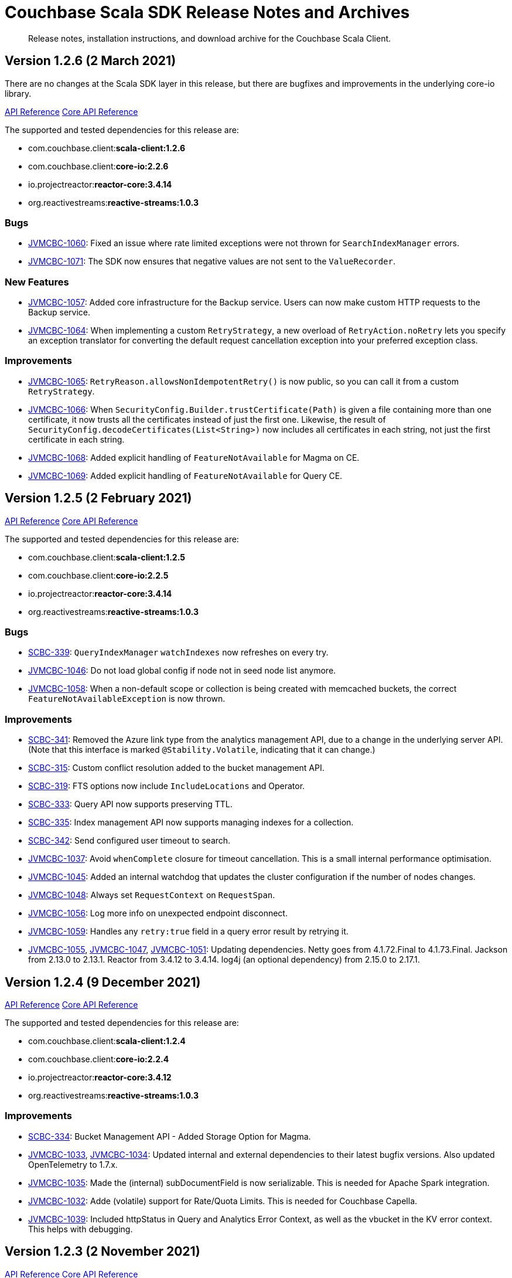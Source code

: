= Couchbase Scala SDK Release Notes and Archives
:description: Release notes, installation instructions, and download archive for the Couchbase Scala Client.
:navtitle: Release Notes
:page-topic-type: project-doc
:page-aliases: relnotes-scala-sdk

// tag::all[]
[abstract]
{description}


== Version 1.2.6 (2 March 2021)
There are no changes at the Scala SDK layer in this release, but there are bugfixes and improvements in the underlying core-io library.

https://docs.couchbase.com/sdk-api/couchbase-scala-client-1.2.6/com/couchbase/client/scala/index.html[API Reference]
http://docs.couchbase.com/sdk-api/couchbase-core-io-2.2.6/[Core API Reference]

The supported and tested dependencies for this release are:

* com.couchbase.client:**scala-client:1.2.6**
* com.couchbase.client:**core-io:2.2.6**
* io.projectreactor:**reactor-core:3.4.14**
* org.reactivestreams:**reactive-streams:1.0.3**

=== Bugs
* https://issues.couchbase.com/browse/JVMCBC-1060[JVMCBC-1060]:
Fixed an issue where rate limited exceptions were not thrown for `SearchIndexManager` errors.
* https://issues.couchbase.com/browse/JVMCBC-1071[JVMCBC-1071]:
The SDK now ensures that negative values are not sent to the `ValueRecorder`.

=== New Features
* https://issues.couchbase.com/browse/JVMCBC-1057[JVMCBC-1057]:
Added core infrastructure for the Backup service. 
Users can now make custom HTTP requests to the Backup service.
* https://issues.couchbase.com/browse/JVMCBC-1064[JVMCBC-1064]:
When implementing a custom `RetryStrategy`, a new overload of `RetryAction.noRetry` lets you specify an exception translator for converting the default request cancellation exception into your preferred exception class.

=== Improvements
* https://issues.couchbase.com/browse/JVMCBC-1065[JVMCBC-1065]:
`RetryReason.allowsNonIdempotentRetry()` is now public, so you can call it from a custom `RetryStrategy`.
* https://issues.couchbase.com/browse/JVMCBC-1066[JVMCBC-1066]:
When `SecurityConfig.Builder.trustCertificate(Path)` is given a file containing more than one certificate, it now trusts all the certificates instead of just the first one.
Likewise, the result of `SecurityConfig.decodeCertificates(List<String>)` now includes all certificates in each string, not just the first certificate in each string.
* https://issues.couchbase.com/browse/JVMCBC-1068[JVMCBC-1068]:
Added explicit handling of `FeatureNotAvailable` for Magma on CE.
* https://issues.couchbase.com/browse/JVMCBC-1069[JVMCBC-1069]:
Added explicit handling of `FeatureNotAvailable` for Query CE.

== Version 1.2.5 (2 February 2021)

https://docs.couchbase.com/sdk-api/couchbase-scala-client-1.2.5/com/couchbase/client/scala/index.html[API Reference]
http://docs.couchbase.com/sdk-api/couchbase-core-io-2.2.5/[Core API Reference]

The supported and tested dependencies for this release are:

* com.couchbase.client:**scala-client:1.2.5**
* com.couchbase.client:**core-io:2.2.5**
* io.projectreactor:**reactor-core:3.4.14**
* org.reactivestreams:**reactive-streams:1.0.3**

=== Bugs
* https://issues.couchbase.com/browse/SCBC-339[SCBC-339]:
`QueryIndexManager` `watchIndexes` now refreshes on every try.
* https://issues.couchbase.com/browse/JVMCBC-1046[JVMCBC-1046]:
Do not load global config if node not in seed node list anymore.
* https://issues.couchbase.com/browse/JVMCBC-1058[JVMCBC-1058]:
When a non-default scope or collection is being created with memcached buckets, the correct `FeatureNotAvailableException` is now thrown.

=== Improvements
* https://issues.couchbase.com/browse/SCBC-341[SCBC-341]:
Removed the Azure link type from the analytics management API, due to a change in the underlying server API.
(Note that this interface is marked `@Stability.Volatile`, indicating that it can change.)
* https://issues.couchbase.com/browse/SCBC-315[SCBC-315]:
Custom conflict resolution added to the bucket management API.
* https://issues.couchbase.com/browse/SCBC-319[SCBC-319]:
FTS options now include `IncludeLocations` and Operator.
* https://issues.couchbase.com/browse/SCBC-333[SCBC-333]:
Query API now supports preserving TTL.
* https://issues.couchbase.com/browse/SCBC-335[SCBC-335]:
Index management API now supports managing indexes for a collection.
* https://issues.couchbase.com/browse/SCBC-342[SCBC-342]:
Send configured user timeout to search.
* https://issues.couchbase.com/browse/JVMCBC-1037[JVMCBC-1037]:
Avoid `whenComplete` closure for timeout cancellation.
This is a small internal performance optimisation.
* https://issues.couchbase.com/browse/JVMCBC-1045[JVMCBC-1045]:
Added an internal watchdog that updates the cluster configuration if the number of nodes changes.
* https://issues.couchbase.com/browse/JVMCBC-1048[JVMCBC-1048]:
Always set `RequestContext` on `RequestSpan`.
* https://issues.couchbase.com/browse/JVMCBC-1056[JVMCBC-1056]:
Log more info on unexpected endpoint disconnect.
* https://issues.couchbase.com/browse/JVMCBC-1059[JVMCBC-1059]:
Handles any `retry:true` field in a query error result by retrying it.
* https://issues.couchbase.com/browse/JVMCBC-1055[JVMCBC-1055],
https://issues.couchbase.com/browse/JVMCBC-1047[JVMCBC-1047],
https://issues.couchbase.com/browse/JVMCBC-1051[JVMCBC-1051]:
Updating dependencies.
Netty goes from 4.1.72.Final to 4.1.73.Final.
Jackson from 2.13.0 to 2.13.1.
Reactor from 3.4.12 to 3.4.14.
log4j (an optional dependency) from 2.15.0 to 2.17.1.


== Version 1.2.4 (9 December 2021)
https://docs.couchbase.com/sdk-api/couchbase-scala-client-1.2.4/com/couchbase/client/scala/index.html[API Reference]
http://docs.couchbase.com/sdk-api/couchbase-core-io-2.2.4/[Core API Reference]

The supported and tested dependencies for this release are:

* com.couchbase.client:**scala-client:1.2.4**
* com.couchbase.client:**core-io:2.2.4**
* io.projectreactor:**reactor-core:3.4.12**
* org.reactivestreams:**reactive-streams:1.0.3**

=== Improvements
* https://issues.couchbase.com/browse/SCBC-334[SCBC-334]:
Bucket Management API - Added Storage Option for Magma.

* https://issues.couchbase.com/browse/JVMCBC-1033[JVMCBC-1033], https://issues.couchbase.com/browse/JVMCBC-1034[JVMCBC-1034]:
Updated internal and external dependencies to their latest bugfix versions.
Also updated OpenTelemetry to 1.7.x.

* https://issues.couchbase.com/browse/JVMCBC-1035[JVMCBC-1035]:
Made the (internal) subDocumentField is now serializable.
This is needed for Apache Spark integration.

* https://issues.couchbase.com/browse/JVMCBC-1032[JVMCBC-1032]:
Adde (volatile) support for Rate/Quota Limits.
This is needed for Couchbase Capella.

* https://issues.couchbase.com/browse/JVMCBC-1039[JVMCBC-1039]:
Included httpStatus in Query and Analytics Error Context, as well as the vbucket in the KV error context.
This helps with debugging.


== Version 1.2.3 (2 November 2021)

https://docs.couchbase.com/sdk-api/couchbase-scala-client-1.2.3/com/couchbase/client/scala/index.html[API Reference]
http://docs.couchbase.com/sdk-api/couchbase-core-io-2.2.3/[Core API Reference]

The supported and tested dependencies for this release are:

* com.couchbase.client:**scala-client:1.2.3**
* com.couchbase.client:**core-io:2.2.3**
* io.projectreactor:**reactor-core:3.4.9**
* org.reactivestreams:**reactive-streams:1.0.3**

=== Improvements
* https://issues.couchbase.com/browse/JVMCBC-1026[JVMCBC-1026]:
Added support for Error Map v2.

* https://issues.couchbase.com/browse/SCBC-326[SCBC-326]:
Added `LookupInResult.contentAsBytes()`.

* https://issues.couchbase.com/browse/SCBC-324[SCBC-324];
https://issues.couchbase.com/browse/SCBC-337[SCBC-337]
Updated dependencies.


== Version 1.2.2 (6 October 2021)

https://docs.couchbase.com/sdk-api/couchbase-scala-client-1.2.2/com/couchbase/client/scala/index.html[API Reference]
http://docs.couchbase.com/sdk-api/couchbase-core-io-2.2.2/[Core API Reference]

The supported and tested dependencies for this release are:

* com.couchbase.client:**scala-client:1.2.2**
* com.couchbase.client:**core-io:2.2.2**
* io.projectreactor:**reactor-core:3.4.9**
* org.reactivestreams:**reactive-streams:1.0.3**

=== Improvements
* https://issues.couchbase.com/browse/SCBC-265[SCBC-265]:
Added an eventing management API.
* https://issues.couchbase.com/browse/SCBC-332[SCBC-332]:
Fixes to `JsonObject` and `JsonArray`: improvements to the API for Safe transformations, `fromSeq`, fixed some conversion issues.
* https://issues.couchbase.com/browse/JVMCBC-1015[JVMCBC-1015]:
Improved client side error message when TLS is enforced on the server side.
* https://issues.couchbase.com/browse/JVMCBC-1016[JVMCBC-1016]:
Gracefully handle more invalid connection string cases.
* https://issues.couchbase.com/browse/JVMCBC-1022[JVMCBC-1022]:
Batch-Log messages in DefaultEventBus. Now events which
are overflowing are not directly logged to stderr but rather
batched up and logged at interval.
Note that this implies some "loss of precision", as
not all dropped events are logged - one event per type is preserved.

=== Interface Affecting
* https://issues.couchbase.com/browse/SCBC-331[SCBC-331]:
Promoted Manager interfaces to committed.

=== Bugs
* https://issues.couchbase.com/browse/SCBC-330[SCBC-330]:
Ensured that JsonObjectSafe is recursive.
* https://issues.couchbase.com/browse/JVMCBC-1017[JVMCBC-1017]:
Fixed issue with Threshold Logging Tracing not working due to RequestContext not being set.
* https://issues.couchbase.com/browse/JVMCBC-1020[JVMCBC-1020]:
Added `target` property to QueryRequest and ensured it is honored for prepare and execute, so they are both run on the same node. This fix removes need for `TargetedQueryRequest`.


== Version 1.2.1 (1 September 2021)

https://docs.couchbase.com/sdk-api/couchbase-scala-client-1.2.1/com/couchbase/client/scala/index.html[API Reference]

The supported and tested dependencies for this release are:

* com.couchbase.client:**scala-client:1.2.1**
* com.couchbase.client:**core-io:2.2.1**
* io.projectreactor:**reactor-core:3.4.9**
* org.reactivestreams:**reactive-streams:1.0.3**

=== Improvements
* https://issues.couchbase.com/browse/SCBC-328[SCBC-328]:
Update collections compat dependency.
* https://issues.couchbase.com/browse/SCBC-325[SCBC-325]:
Add serialization support for Apache Spark.
* https://issues.couchbase.com/browse/SCBC-329[SCBC-329]:
Expose all builder methods on SecurityConfig.
* https://issues.couchbase.com/browse/JVMCBC-1010[JVMCBC-1010]:
Maintenance dependency bump.
* https://issues.couchbase.com/browse/JVMCBC-990[JVMCBC-990]:
WaitUntilReady timing out with 6.0.x and unhealthy seed nodes.
* https://issues.couchbase.com/browse/JVMCBC-999[JVMCBC-999]:
Properly map server query timeout while streaming.
* https://issues.couchbase.com/browse/JVMCBC-1004[JVMCBC-1004]:
Configure and apply default log level for ConsoleLogger.
* https://issues.couchbase.com/browse/JVMCBC-1005[JVMCBC-1005]:
Allow to export Context as Map.
* https://issues.couchbase.com/browse/JVMCBC-1006[JVMCBC-1006]:
ErrorContext must be included in message.

=== Bug fixes
* https://issues.couchbase.com/browse/JVMCBC-1002[JVMCBC-1002]:
Default log level reverted to INFO.
* https://issues.couchbase.com/browse/JVMCBC-1007[JVMCBC-1007]:
LoggingMeter incorrectly marked as Volatile in SDK 3.2.


== Version 1.2.0 (20 July 2021)

https://docs.couchbase.com/sdk-api/couchbase-scala-client-1.2.0/com/couchbase/client/scala/index.html[API Reference]

Version 1.2.0 is the first GA release of the 1.2 series, promoting to GA support for the scopes and collections provided by Couchbase Server 7.0, and also OpenTelemetry.
In addition, a supported release for Scala 2.13 is now provided.

The supported and tested dependencies for this release are:

* com.couchbase.client:**scala-client:1.2.0**
* com.couchbase.client:**core-io:2.2.0**
* io.projectreactor:**reactor-core:3.4.6**
* org.reactivestreams:**reactive-streams:1.0.3**

=== Improvement
* https://issues.couchbase.com/browse/SCBC-217[SCBC-217]:
Provide a published and officially supported Scala 2.13 build.
* https://issues.couchbase.com/browse/SCBC-231[SCBC-231]:
Update analytics management API to support compound dataverse names.
* https://issues.couchbase.com/browse/SCBC-232[SCBC-232]:
Manage remote analytics links.
* https://issues.couchbase.com/browse/SCBC-240[SCBC-240]:
Add analytics support for collections.
* https://issues.couchbase.com/browse/SCBC-309[SCBC-309]:
Map Query Error 13014 to AuthenticationException.
* https://issues.couchbase.com/browse/SCBC-205[SCBC-205]:
Provide a Scala version of the Travel Sample Application backend.
* https://issues.couchbase.com/browse/JVMCBC-980[JVMCBC-980]:
Add exception wrappers to Tracers and Meters.
* https://issues.couchbase.com/browse/JVMCBC-987[JVMCBC-987]:
Allow supplying an SDK2-compatible memcached hashing strategy.
* https://issues.couchbase.com/browse/JVMCBC-988[JVMCBC-988]:
Map Query Error 13014 to AuthenticationException.
* https://issues.couchbase.com/browse/JVMCBC-989[JVMCBC-989]:
Add timeout_ms to threshold logging tracer output.
* https://issues.couchbase.com/browse/JVMCBC-991[JVMCBC-991]:
Optimize metric dispatching.
* https://issues.couchbase.com/browse/JVMCBC-992[JVMCBC-992]:
Cache NodeIdentifier in NodeInfo.
* https://issues.couchbase.com/browse/JVMCBC-993[JVMCBC-993]:
Optimize early discard of events which are not going to be logged.
* https://issues.couchbase.com/browse/JVMCBC-996[JVMCBC-996]:
Throw FeatureNotAvailableException if scope level queries are not available.
* https://issues.couchbase.com/browse/JVMCBC-997[JVMCBC-997]:
Duplicate attributes from dispatch_to_server to improve tracing.
* https://issues.couchbase.com/browse/JVMCBC-998[JVMCBC-998]:
Performance: Do not set tracing spans if not needed.
* https://issues.couchbase.com/browse/JVMCBC-981[JVMCBC-981]:
Support CoreHttpClient requests to manager service.
* https://issues.couchbase.com/browse/JVMCBC-984[JVMCBC-984]:
Dependency bump: Netty 4.1.63 to 4.1.65, micrometer 1.6.6 to 1.7.0.
* https://issues.couchbase.com/browse/JCBC-1242[JCBC-1242],
https://issues.couchbase.com/browse/JCBC-1837[JCBC-1837]:
Add OSGi bundle.
* https://issues.couchbase.com/browse/JCBC-1787[JCBC-1787]:
Validate expiry instants.
* https://issues.couchbase.com/browse/JCBC-1838[JCBC-1838]:
Add support for SDK2-compatible LegacyTranscoder.
* https://issues.couchbase.com/browse/JCBC-1841[JCBC-1841]:
Update OpenTelemetry to 1.3.0.

=== Interface Changes
All interface changes are to interfaces that are currently in beta and marked @Stability.Volatile or @Stability.Uncommitted.

* https://issues.couchbase.com/browse/JVMCBC-978[JVMCBC-978]:
Rename AggregatingMeter to LoggingMeter.
* https://issues.couchbase.com/browse/JVMCBC-934[JVMCBC-934]:
Threshold and Orphan output is now in new format.
* https://issues.couchbase.com/browse/JVMCBC-979[JVMCBC-979]:
Rename ThresholdRequestTracer to ThresholdLoggingTracer
* https://issues.couchbase.com/browse/SCBC-297[SCBC-297]:
Promote collection APIs from Volatile to Committed.

=== Bug Fixes
* https://issues.couchbase.com/browse/SCBC-270[SCBC-270]:
Add redundant error handling for collection manager errors.
* https://issues.couchbase.com/browse/SCBC-296[SCBC-296]:
JsonArraySafe should create an object wrapping a JsonObject.
* https://issues.couchbase.com/browse/JVMCBC-949[JVMCBC-949]:
Opening a non-default collection on an memcached bucket now fails fast.
* https://issues.couchbase.com/browse/JVMCBC-983[JVMCBC-983]:
Ignore slow subscribers on certain Flux intervals.

== Version 1.1.8 (1 March 2022)
https://docs.couchbase.com/sdk-api/couchbase-scala-client-1.1.8/com/couchbase/client/scala/index.html[API Reference]

The supported and tested dependencies for this release are:

* com.couchbase.client:**scala-client:1.1.8**
* com.couchbase.client:**core-io:2.1.8**
* io.projectreactor:**reactor-core:3.4.15**
* org.reactivestreams:**reactive-streams:1.0.3**

== Bug Fixes

* https://issues.couchbase.com/browse/JVMCBC-1067[JVMCBC-1067]:
Internal and external maintenance dependencies are updated to their latest available bugfix releases (including Netty to 4.1.74.Final).
* https://issues.couchbase.com/browse/JVMCBC-1046[JVMCBC-1046]:
Added fix to not load the global config if a node is not in the seed node list anymore.
* https://issues.couchbase.com/browse/JVMCBC-1006[JVMCBC-1006]:
`ErrorContext` is now included in the message of a `CouchbaseException`.

== Version 1.1.7 (11 August 2021)
https://docs.couchbase.com/sdk-api/couchbase-scala-client-1.1.7/com/couchbase/client/scala/index.html[API Reference]

The supported and tested dependencies for this release are:

* com.couchbase.client:**scala-client:1.1.7**
* com.couchbase.client:**core-io:2.1.7**
* io.projectreactor:**reactor-core:3.4.6**
* org.reactivestreams:**reactive-streams:1.0.3**

== Bug Fixes
* https://issues.couchbase.com/browse/JVMCBC-949[JVMCBC-949]:
Opening a non-default collection on an memcached bucket now fails fast.
* https://issues.couchbase.com/browse/JVMCBC-983[JVMCBC-983]:
Slow subscribers are now ignored on certain Flux intervals.
* https://issues.couchbase.com/browse/JVMCBC-990[JVMCBC-990]:
The SDK now gracefully handles cluster-level WaitUntilReady against clusters < 6.5.
* https://issues.couchbase.com/browse/SCBC-296[SCBC-296]:
Fixes a `JsonArraySafe` bug.

=== Improvements

* https://issues.couchbase.com/browse/JVMCBC-996[JVMCBC-996]:
Throw `FeatureNotAvailableException` if scope level queries are not available.
* https://issues.couchbase.com/browse/JVMCBC-988[JVMCBC-988]:
Query error code 13014 is now mapped to `AuthenticationException`.
* https://issues.couchbase.com/browse/JVMCBC-987[JVMCBC-987]:
Allow supplying an SDK2-compatible memcached hashing strategy.
* https://issues.couchbase.com/browse/JVMCBC-999[JVMCBC-999]:
Properly map server query timeout while streaming.


== Improvements

== Version 1.1.6 (4 June 2021)
https://docs.couchbase.com/sdk-api/couchbase-scala-client-1.1.6/com/couchbase/client/scala/index.html[API Reference]

The supported and tested dependencies for this release are:

* com.couchbase.client:**scala-client:1.1.6**
* com.couchbase.client:**core-io:2.1.6**
* io.projectreactor:**reactor-core:3.4.6**
* org.reactivestreams:**reactive-streams:1.0.3**

=== Bug Fixes
* https://issues.couchbase.com/browse/JVMCBC-972[JVMCBC-972]:
Only open one GCCCP connection per node.

=== Improvements
* https://issues.couchbase.com/browse/SCBC-237[SCBC-237]:
Added `ThresholdRequestTracerConfig` and support for it in `ClusterEnvironment`.
* https://issues.couchbase.com/browse/SCBC-286[SCBC-286]:
Added `AggregatingMeterConfig`, and allow the core `meter` property to be customized via `ClusterEnvironment`.
* https://issues.couchbase.com/browse/JVMCBC-939[JVMCBC-939]:
Improve no collection access handling.
* https://issues.couchbase.com/browse/JVMCBC-974[JVMCBC-974]:
Restructure AggregatingMeter output format.
* https://issues.couchbase.com/browse/JVMCBC-975[JVMCBC-975]:
Further improve wait until ready diagnostics.
* https://issues.couchbase.com/browse/JVMCBC-977[JVMCBC-977]:
Improve bucket configuration handling (revEpoch).

== Version 1.1.5 (6 May 2021)
https://docs.couchbase.com/sdk-api/couchbase-scala-client-1.1.5/com/couchbase/client/scala/index.html[API Reference]

The supported and tested dependencies for this release are:

* com.couchbase.client:**scala-client:1.1.5**
* com.couchbase.client:**core-io:2.1.5**
* io.projectreactor:**reactor-core:3.4.5**
* org.reactivestreams:**reactive-streams:1.0.3**

=== Improvements
* https://issues.couchbase.com/browse/SCBC-266[SCBC-266]:
Add FTS support for collections.
* https://issues.couchbase.com/browse/SCBC-281[SCBC-281]:
Add Support to Preserve TTL.

== Version 1.1.4 (7 April 2021)

While there are no changes specific to the Scala SDK in this release, it does inherit fixes from the underlying core-io release.

https://docs.couchbase.com/sdk-api/couchbase-scala-client-1.1.4/com/couchbase/client/scala/index.html[API Reference]

The supported and tested dependencies for this release are:

* com.couchbase.client:**scala-client:1.1.4**
* com.couchbase.client:**core-io:2.1.4**
* io.projectreactor:**reactor-core:3.4.4**
* org.reactivestreams:**reactive-streams:1.0.3**

=== Bug Fixes
* https://issues.couchbase.com/browse/JCBC-1798[JCBC-1798]:
Fixes ViewResult.metaData() throwing Exception when debug=true.

=== Improvements
* https://issues.couchbase.com/browse/JCBC-1786[JCBC-1786]:
Transcoders now allow contentAs(Object.class).
Java Map and List collections are used to represent JSON objects and arrays.
* https://issues.couchbase.com/browse/JCBC-1795[JCBC-1795]:
Allow `MutateInSpec.remove("")`, which removes the entire document.


== Version 1.1.3 (2 March 2021)

Version 1.1.3 is the fourth release of the 1.1 series, bringing stabilizations and enhancements over 1.1.2.

https://docs.couchbase.com/sdk-api/couchbase-scala-client-1.1.3/com/couchbase/client/scala/index.html[API Reference]

The supported and tested dependencies for this release are:

* com.couchbase.client:**scala-client:1.1.3**
* com.couchbase.client:**core-io:2.1.3**
* io.projectreactor:**reactor-core:3.4.3**
* org.reactivestreams:**reactive-streams:1.0.3**

=== Improvements
* https://issues.couchbase.com/browse/SCBC-285[SCBC-285]:
Expose property loading on environment.
* https://issues.couchbase.com/browse/JVMCBC-924[JVMCBC-924],
https://issues.couchbase.com/browse/JVMCBC-925[JVMCBC-925]:
Updated dependencies: Netty to 4.1.59, netty-tcnative-boringssl-static to 2.0.36, Reactor to 2.4.3, Jackson to 2.12.1.
* https://issues.couchbase.com/browse/JVMCBC-919[JVMCBC-919]:
Support for Project Reactor BlockHound integration.
* https://issues.couchbase.com/browse/JVMCBC-926[JVMCBC-926]:
Performance: Replace new byte[] full copies with ByteBufUtil.getBytes.
* https://issues.couchbase.com/browse/JVMCBC-927[JVMCBC-927]:
Performance: Improve performance of metrics hot code path.

=== Bugs
* https://issues.couchbase.com/browse/JVMCBC-930[JVMCBC-930]:
Threshold and Orphan Reporting now report the correct time units.
* https://issues.couchbase.com/browse/JVMCBC-932[JVMCBC-932]:
Fixed a memory leak when OrphanReporter is disabled.
* https://issues.couchbase.com/browse/JVMCBC-933[JVMCBC-933]:
ThresholdRequestTracer and OrphanReporter now use bounded queues.

=== Internal Improvements
* https://issues.couchbase.com/browse/JVMCBC-912[JVMCBC-912]:
Refactor property loading.
* https://issues.couchbase.com/browse/JVMCBC-918[JVMCBC-918]:
Move ProjectionsApplier into core.
* https://issues.couchbase.com/browse/JVMCBC-920[JVMCBC-920]:
Move MutationState logic to core.
* https://issues.couchbase.com/browse/JVMCBC-921[JVMCBC-921]:
Add OpenTelemetry attributes for spans.
* https://issues.couchbase.com/browse/JVMCBC-929[JVMCBC-929]:
Retain stability annotations at runtime.
* https://issues.couchbase.com/browse/SCBC-284[SCBC-284]:
Expose package-level APIs for Spark interop.

== Version 1.1.2 (2 February 2020)

Version 1.1.2 is the third release of the 1.1 series, bringing stabilizations and enhancements over 1.1.1.

https://docs.couchbase.com/sdk-api/couchbase-scala-client-1.1.2/com/couchbase/client/scala/index.html[API Reference]

The supported and tested dependencies for this release are:

* com.couchbase.client:**scala-client:1.1.2**
* com.couchbase.client:**core-io:2.1.2**
* io.projectreactor:**reactor-core:3.4.1**
* org.reactivestreams:**reactive-streams:1.0.3**

=== Bugs
* https://issues.couchbase.com/browse/SCBC-282[SCBC-282]:
Collection map is no longer refreshed when using the default scope and default collection.

=== API Affecting
* https://issues.couchbase.com/browse/SCBC-288[SCBC-288]:
CollectionManager::getScope is now deprecated, in favour of using getAllScopes.

=== Enhancements
* https://issues.couchbase.com/browse/JVMCBC-915[JVMCBC-915]:
As a performance optimization, loading a collection now only fetches the information required for that collection, rather than the full collection manifest.
* https://issues.couchbase.com/browse/JVMCBC-916[JVMCBC-916]:
Any send HTTP request will send a hostname if hostnames are used, rather than IP, leading to consistent hostname use across the system.

== Version 1.1.1 (12 January 2020)
Version 1.1.1 is the second release of the 1.1 series, bringing stabilizations and enhancements over 1.1.

http://docs.couchbase.com/sdk-api/couchbase-scala-client-1.1.1/[API Reference]

The supported and tested dependencies for this release are:

* com.couchbase.client:**scala-client:1.1.1**
* com.couchbase.client:**core-io:2.1.1**
* io.projectreactor:**reactor-core:3.4.1**
* org.reactivestreams:**reactive-streams:1.0.3**

=== Bugs
* https://issues.couchbase.com/browse/JVMCBC-909[JVMCBC-909]:
Retry opening the bucket until timeout when it is not found, to allow for it not yet being created.
* https://issues.couchbase.com/browse/JVMCBC-910[JVMCBC-910]:
WaitUntilReady will now wait if bucket not present yet, before it starts to time out.
* https://issues.couchbase.com/browse/SCBC-274[SCBC-274]:
Prepared non-adhoc queries on scopes were failing, as query_context was not being passed to the individual prepare and/or execute statements.
This has now been fixed, and scope-level queries are working as expected. 

=== Enhancements
* https://issues.couchbase.com/browse/SCBC-273[SCBC-273]:
Exposed partition information from the query management API on `QueryIndex` class.
* https://issues.couchbase.com/browse/SCBC-275[SCBC-275]:
Escape the scope for scope-level queries now enabled, as a fix in the server means that this works.

== Version 1.1.0 (2 December 2020)

Version 1.1.0 is the first GA release of the 1.1 series, bringing stabilizations and enhancements over 1.0.10 and the 1.0 SDK, and adding features to support Couchbase Server 6.6 and 7.0β.

http://docs.couchbase.com/sdk-api/couchbase-scala-client-1.1.0/[API Reference]

The supported and tested dependencies for this release are:

* com.couchbase.client:**scala-client:1.1.0**
* com.couchbase.client:**core-io:2.1.0**
* io.projectreactor:**reactor-core:3.4.0**
* org.reactivestreams:**reactive-streams:1.0.3**

=== Enhancements

* https://issues.couchbase.com/browse/SCBC-241[SCBC-241]:
Refactored Document Expiry Duration.
* https://issues.couchbase.com/browse/SCBC-253[SCBC-253]:
Added disableScoring parameter for Search.
* https://issues.couchbase.com/browse/SCBC-229[SCBC-229]:
The minimum durability level can now be configured on the `BucketManager`.


== Version 1.0.10 (3 November 2020)

Version 1.0.10 is a maintenance release, bringing enhancements over the last stable release.

https://docs.couchbase.com/sdk-api/couchbase-scala-client-1.0.10/com/couchbase/client/scala/index.html[API Reference]

The supported and tested dependencies for this release are:

* com.couchbase.client:**scala-client:1.0.10**
* com.couchbase.client:**core-io:2.0.11**
* io.projectreactor:**reactor-core:3.3.9.RELEASE**
* org.reactivestreams:**reactive-streams:1.0.3**

=== Enhancements

* https://issues.couchbase.com/browse/JVMCBC-898[JVMCBC-898]:
Added fallback for lastDispatchedTo in context, to improve debuggability.
* https://issues.couchbase.com/browse/JVMCBC-899[JVMCBC-899]:
Updated OpenTelemetry to 0.9.1.
* https://issues.couchbase.com/browse/SCBC-252[SCBC-252]:
Enhanced user management for collections/RBAC, to support future 7.0 release.




== Version 1.0.9 (7 October 2020)

Version 1.0.9 is a maintenance release, bringing enhancements and bugfixes over the last stable release.

https://docs.couchbase.com/sdk-api/couchbase-scala-client-1.0.9/com/couchbase/client/scala/index.html[API Reference]

The supported and tested dependencies for this release are:

* com.couchbase.client:**scala-client:1.0.9**
* com.couchbase.client:**core-io:2.0.10**
* io.projectreactor:**reactor-core:3.3.9.RELEASE**
* org.reactivestreams:**reactive-streams:1.0.3**


=== Bug Fixes
* https://issues.couchbase.com/browse/SCBC-254[SCBC-254]: 
Fixed a decode error (allocstall) on BucketSettings with certain long values sent from particular server versions by swapping out upickle for JsonObject decoding.
* https://issues.couchbase.com/browse/SCBC-257[SCBC-257]: 
Fixed FTS serialization issues.
* https://issues.couchbase.com/browse/JVMCBC-885[JVMCBC-885]: 
Allow overriding of `BestEffortRetryStrategy`.
* https://issues.couchbase.com/browse/JVMCBC-889[JVMCBC-889]: 
Make sure WaitUntilReady always times out.
* https://issues.couchbase.com/browse/JVMCBC-890[JVMCBC-890]: 
Enforce only negotiate PLAIN when using TLS with PasswordAuthenticator.
* https://issues.couchbase.com/browse/JVMCBC-892[JVMCBC-892]: 
Service pool idle time check now happen more often.
* https://issues.couchbase.com/browse/JVMCBC-894[JVMCBC-894]: 
BatchHelper: handle success case with no body gracefully.
* https://issues.couchbase.com/browse/JVMCBC-872[JVMCBC-872]: 
Subdoc 'no access' error code is now reported correctly.
This helps users to identify and fix permissions errors for system XATTRs.

=== Enhancements
* https://issues.couchbase.com/browse/SCBC-233[SCBC-233]: 
Geopolygon search support.
* https://issues.couchbase.com/browse/SCBC-234[SCBC-234]: 
Added support for FTS hints (flex index).
* https://issues.couchbase.com/browse/SCBC-236[SCBC-236]: 
Added ephemeral bucket management support.
* https://issues.couchbase.com/browse/SCBC-238[SCBC-238]: 
Added N1QL support for collections, via new `Scope.query` method.
* https://issues.couchbase.com/browse/SCBC-249[SCBC-249]: 
Added GetResult.expiryTime(), which returns an Instant vs GetResult.expiry()'s Duration.
* https://issues.couchbase.com/browse/JVMCBC-888[JVMCBC-888], 
https://issues.couchbase.com/browse/JVMCBC-893[JVMCBC-893]: 
Dependency bumps: Netty to 4.1.52.Final, OpenTelemetry to 0.8.
* https://issues.couchbase.com/browse/JVMCBC-886[JVMCBC-886]: 
Improved LDAP auth failure handling.
* https://issues.couchbase.com/browse/JVMCBC-896[JVMCBC-896]: 
Fast dispatch pooled requests.


== Version 1.0.8 (1 September 2020)

Version 1.0.8 is the ninth release of the Scala SDK, bringing enhancements and bugfixes over the last stable release.

https://docs.couchbase.com/sdk-api/couchbase-scala-client-1.0.8/com/couchbase/client/scala/index.html[API Reference]

The supported and tested dependencies for this release are:

* com.couchbase.client:**scala-client:1.0.8**
* com.couchbase.client:**core-io:2.0.9**
* io.projectreactor:**reactor-core:3.3.9.RELEASE**
* org.reactivestreams:**reactive-streams:1.0.3**

=== Bug Fixes

* https://issues.couchbase.com/browse/JVMCBC-805[JVMCBC-805]:
The client now handles bootstrapping against nodes much better which do not have the data service enabled (in an MDS setup).
* https://issues.couchbase.com/browse/JVMCBC-882[JVMCBC-882]:
A bug has been fixed where when bootstrapping against a node with no data service enabled, the endpoint would not be cleaned up and would keep trying to reconnect.
* https://issues.couchbase.com/browse/JVMCBC-872[JVMCBC-872]:
The client now more explicitly handles an error response code (`NO_ACCESS`) when a subdocument request is performed against a system xattr.
* https://issues.couchbase.com/browse/JVMCBC-873[JVMCBC-873]:
Durability information is now properly unwrapped from an optional when exported and dumped (for example as part of an exception).
* https://issues.couchbase.com/browse/JVMCBC-880[JVMCBC-880]:
The client now trackes multiple parallel bucket open attempts (against different buckets) in a better way, making sure that an internal state is only switched when all those bucket open attempts have completed (and not just the first one).
* https://issues.couchbase.com/browse/JVMCBC-878[JVMCBC-878]:
`EndpointDiagnostics` had the local and remote hostnames mixed up, they now show up in the correct order.

=== Enhancements

* https://issues.couchbase.com/browse/JVMCBC-883[JVMCBC-883]:
The client is now a little less verbose when performing a DNS SRV request and the underlying JDK operation times out.
* https://issues.couchbase.com/browse/JVMCBC-879[JVMCBC-879]:
Updated internal and external dependencies to their latest maintenance releases.
* https://issues.couchbase.com/browse/JVMCBC-874[JVMCBC-874]:
When dealing with unknown collections, the SDK now returns a more user friendly retry reason when it can (outdated manifest vs. collection not found).
* https://issues.couchbase.com/browse/JVMCBC-875[JVMCBC-875]:
On the request timeout exception, the retry reasons are now accessible directly.


== Version 1.0.7 (4 August 2020)

Version 1.0.7 is the eighth release of the Scala SDK, bringing enhancements, and bugfixes over the last stable release.

https://docs.couchbase.com/sdk-api/couchbase-scala-client-1.0.7/com/couchbase/client/scala/index.html[API Reference]

The supported and tested dependencies for this release are:

* com.couchbase.client:**scala-client:1.0.7**
* com.couchbase.client:**core-io:2.0.8**
* io.projectreactor:**reactor-core:3.3.8.RELEASE**
* org.reactivestreams:**reactive-streams:1.0.3**

=== Bug Fixes
* https://issues.couchbase.com/browse/SCBC-247[SCBC-247]: 
Removed cas from `IncrementOptions` and `DecrementOptions`.  
CAS is not supported by the underlying protocol and should not have been exposed in these options.
* https://issues.couchbase.com/browse/JVMCBC-870[JVMCBC-870]: 
A bug in the chunk response parser prohibited responses meant that View reduce responses were never completed, and as a result timed out on the user side.
The completion of view results with reduce enabled has now been fixed.

=== Enhancements
* https://issues.couchbase.com/browse/JVMCBC-867[JVMCBC-867]: 
Performance improvement: do not grab ByteBuf slice when extracting server response time.
* https://issues.couchbase.com/browse/JVMCBC-869[JVMCBC-869]: 
Maintenance dependency bump: Netty -> 4.1.51, Jackson -> 2.11.1, Reactor -> 3.3.7, OpenTelemetry -> 0.6.0, Reactor Scala Extensions -> 0.7.1.


== Version 1.0.6 (14 July 2020)

Version 1.0.6 is the seventh release of the Scala SDK.

https://docs.couchbase.com/sdk-api/couchbase-scala-client-1.0.6/com/couchbase/client/scala/index.html[API Reference]

The supported and tested dependencies for this release are:

* com.couchbase.client:**scala-client:1.0.6**
* com.couchbase.client:**core-io:2.0.7**
* io.projectreactor:**reactor-core:3.3.5.RELEASE**
* org.reactivestreams:**reactive-streams:1.0.3**

=== Enhancements
* https://issues.couchbase.com/browse/JVMCBC-865[JVMCBC-865]:
Change the default idle timeout to 4.5s for http connections, to support performance improvements in query service.

=== Bug Fixes
* https://issues.couchbase.com/browse/SCBC-244[SCBC-244]:
ViewQuery with keys does not work.
* https://issues.couchbase.com/browse/JVMCBC-849[JVMCBC-849]:
Redundant global loading exceptions no longer propagated -- now logged at `debug` level.
* https://issues.couchbase.com/browse/JVMCBC-856[JVMCBC-856]:
A just-opened connection in pool no longer gets cleaned up prematurely .
* https://issues.couchbase.com/browse/JVMCBC-858[JVMCBC-858]:
Channel writeAndFlush failures are no longer ignored.
* https://issues.couchbase.com/browse/JVMCBC-862[JVMCBC-862]:
Race condition with node identifier change on bootstrap identified.
New logic and some changes to the config provider code ensures that retry and resubscribe picks up fresh seed nodes.
* https://issues.couchbase.com/browse/JVMCBC-863[JVMCBC-863]:
Bucket-Level ping report no longer includes other view and KV services buckets.
* https://issues.couchbase.com/browse/JVMCBC-866[JVMCBC-866]:
Trailing : no longer added to IPv6 addresses without [].
'invalid IPv6 address' warnings now no longer produced when trying to connect to a valid Ipv6 address thus specified.

== Version 1.0.5 (2 June 2020)

Version 1.0.5 is the sixth release of the Scala SDK.
It brings no new changes to the Scala client itself, but inherits enhancements and bugfixes over the last stable release from the core-io dependency.

https://docs.couchbase.com/sdk-api/couchbase-scala-client-1.0.5/com/couchbase/client/scala/index.html[API Reference] 
| http://docs.couchbase.com/sdk-api/couchbase-core-io-2.0.5/[Core API Reference]

The supported and tested dependencies for this release are:

* com.couchbase.client:**scala-client:1.0.5**
* com.couchbase.client:**core-io:2.0.6**
* io.projectreactor:**reactor-core:3.3.5.RELEASE**
* org.reactivestreams:**reactive-streams:1.0.3**

=== Enhancements

* http://issues.couchbase.com/browse/JVMCBC-852[JVMCBC-852]:
Bumped Reactor to 3.3.5, Netty to 4.1.50.Final, and Jackson to 2.11.0.
* https://issues.couchbase.com/browse/JVMCBC-693[JVMCBC-693]:
For performance, the KV bootstrap sequence is now partially pipelined.

=== Bug Fixes

* http://issues.couchbase.com/browse/JVMCBC-849[JVMCBC-849]:
Duplicate global loading exceptions are now swallowed to remove redundant warnings from logging (this was a cosmetic-only issue).


== Version 1.0.4 (7 May 2020)

Version 1.0.4 is the fifth release of the Scala SDK.
It brings no new changes to the Scala client itself, but inherits enhancements and bugfixes over the last stable release from the core-io dependency.

https://docs.couchbase.com/sdk-api/couchbase-scala-client-1.0.4/com/couchbase/client/scala/index.html[API Reference] |
http://docs.couchbase.com/sdk-api/couchbase-core-io-2.0.5/[Core API Reference]

The supported and tested dependencies for this release are:

* com.couchbase.client:**scala-client:1.0.4**
* com.couchbase.client:**core-io:2.0.5**
* io.projectreactor:**reactor-core:3.3.4.RELEASE**
* org.reactivestreams:**reactive-streams:1.0.3**

=== Enhancements

* http://issues.couchbase.com/browse/JVMCBC-841[JVMCBC-841]:
Bumped Netty dependency to 2.0.30, and reactor to 3.3.4.

=== Bug Fixes

* http://issues.couchbase.com/browse/JVMCBC-845[JVMCBC-845]:
If a rebalance is stopped in the middle, an edge case occasionally causes KV ops to time out as the fast forward map is chosen over the retry.
The behavior has now been changed so that the client will try the old and new servers to make sure the operation eventually gets dispatched to the right node.

== Version 1.0.3 (7 April 2020)

Version 1.0.3 is the fourth release of the Scala SDK.
It brings no new changes to the Scala client itself, but inherits enhancements and bugfixes over the last stable release from the core-io dependency.

https://docs.couchbase.com/sdk-api/couchbase-scala-client-1.0.3/com/couchbase/client/scala/index.html[API Reference] |
http://docs.couchbase.com/sdk-api/couchbase-core-io-2.0.4/[Core API Reference]

The supported and tested dependencies for this release are:

* com.couchbase.client:**scala-client:1.0.3**
* com.couchbase.client:**core-io:2.0.4**
* io.projectreactor:**reactor-core:3.3.1.RELEASE**
* org.reactivestreams:**reactive-streams:1.0.2**

=== Enhancements

* http://issues.couchbase.com/browse/JVMCBC-830[JVMCBC-830]:
Added more convenient overloads for SecurityConfig and CertAuth. 
These overloads initialize both the SecurityConfig and the CertificateAuthenticator directly from a KeyStore or TrustStore. 
* http://issues.couchbase.com/browse/JVMCBC-831[JVMCBC-831]:
Improves timeout for waitUntilReady -- the `waitUntilReady` helper should now throw a proper timeout exception. 
* http://issues.couchbase.com/browse/JVMCBC-832[JVMCBC-832]:
Added support for multiple ports per hostname in the connection string -- without having to use the explicit SeedNode set overload.
* http://issues.couchbase.com/browse/JVMCBC-835[JVMCBC-835]:
Using "localhost:8091" as a connection string would set the kv bootstrap port to 8091, which is not desired behavior.
To prevent this from happening again, the code now checks for this condition, fails fast, and also provides guidance on what the connection string should look like instead.
* http://issues.couchbase.com/browse/JVMCBC-836[JVMCBC-836]:
Enabled Unordered Execution by Default.
* http://issues.couchbase.com/browse/JVMCBC-837[JVMCBC-837]:
Updates OpenTelemetry to 0.3 (beta).
* http://issues.couchbase.com/browse/JVMCBC-839[JVMCBC-839]:
Bootstrap will now correctly use the mapped port if alternate addr is present.

=== Bug Fixes

* http://issues.couchbase.com/browse/JVMCBC-834[JVMCBC-834]:
'CollectionNotFoundException' now triggers a retry, and if no collection refresh is currently in progress it will proactively trigger a new one.
Now Docs created under custom collection should no longer raise an exception when a collection has been created in the meantime, but the collection is not found as no refresh is in progress.
* http://issues.couchbase.com/browse/JVMCBC-826[JVMCBC-826]:
A NullPointerException was occuring when LDAP is enabled.
The code now explicitly fails the connection with a descriptive error message instructing the user what to do next (either use TLS which is preferred) or enable PLAIN on the password authenticator (insecure).
* http://issues.couchbase.com/browse/JVMCBC-827[JVMCBC-827]:
Search query results row_hit typo resulted in 0 being returned for total rows. 
This has now been fixed. 
* http://issues.couchbase.com/browse/JVMCBC-828[JVMCBC-828]:
Omit internal config request in orphan reporting.

== Version 1.0.2 (3 March 2020)

Version 1.0.2 is the third release of the Scala SDK, bringing enhancements and bugfixes over the last stable release.

https://docs.couchbase.com/sdk-api/couchbase-scala-client-1.0.2/scaladocs/com/couchbase/client/scala/index.html[API Reference] |
http://docs.couchbase.com/sdk-api/couchbase-core-io-2.0.3/[Core API Reference]

The supported and tested dependencies for this release are:

* com.couchbase.client:**scala-client:1.0.2**
* com.couchbase.client:**core-io:2.0.3**
* io.projectreactor:**reactor-core:3.3.1.RELEASE**
* org.reactivestreams:**reactive-streams:1.0.2**

=== Enhancements

* http://issues.couchbase.com/browse/JVMCBC-813[JVMCBC-813]:
Improved error message for bucket is missing.
* http://issues.couchbase.com/browse/JVMCBC-815[JVMCBC-815]:
Check if key exceeds size limits.
* http://issues.couchbase.com/browse/JVMCBC-818[JVMCBC-818]:
Trimmed netty stack in connect failures for more readable output.
* http://issues.couchbase.com/browse/JVMCBC-819[JVMCBC-819]:
Distinguished bucket not found in select bucket failures.
* http://issues.couchbase.com/browse/JVMCBC-823[JVMCBC-823]:
Added a global component to the core id.
* http://issues.couchbase.com/browse/JVMCBC-825[JVMCBC-825]:
Support added for new VATTR HELLO flag.
* http://issues.couchbase.com/browse/SCBC-43[SCBC-43]:
With huge thanks to our community, who submitted the patch, it is now possible to build versions of the SDK for 2.11 and 2.13.
Couchbase only officially provides, tests and supports a Scala 2.12 build currently, but users are welcome to build their own jars for 2.11 or 2.13 following the https://github.com/couchbase/couchbase-jvm-clients[README instructions].

=== Bug Fixes

* http://issues.couchbase.com/browse/SCBC-200[SCBC-200]:
Dependencies now correctly shaded.
* http://issues.couchbase.com/browse/SCBC-207[SCBC-207]:
Exists no longer returns wrong value if executed right after remove.
* http://issues.couchbase.com/browse/SCBC-216[SCBC-216]:
Properly clear cache when repreparing/retrying query.
* http://issues.couchbase.com/browse/JVMCBC-824[JVMCBC-824]:
Native Netty transports not included, resulting in fallback to default implementation.  This was a regression in the 2.0.2 core-io release.
* http://issues.couchbase.com/browse/JCBC-1600[JCBC-1600]:
Using expiry together with document flags on a Sub-Document `mutateIn` no longer causes an incorrect flags field to be sent.

== Version 1.0.1 (5th February 2020)

Version 1.0.1 is the second release of the 1.0 series, bringing new features, enhancements, and bugfixes over the last stable release.

=== Stability Enhancements & Bug Fixes
* https://issues.couchbase.com/browse/SCBC-192[SCBC-192]:
All scaladoc warnings fixed.
* https://issues.couchbase.com/browse/SCBC-193[SCBC-193]:
When creating buckets, numReplicas can now be specified.

=== New Features & Enhancements
* https://issues.couchbase.com/browse/SCBC-190[SCBC-190]:
Exposed enableDnsSrv parameter on `IoConfig()`, allowing DNS SRV to be used.
* https://issues.couchbase.com/browse/SCBC-204[SCBC-204]:
Added support for new server flag `createAsDeleted` -- for internal use only.
* https://issues.couchbase.com/browse/SCBC-201[SCBC-201]:
Exposed Java core environment through Scala ClusterEnvironment, allowing the event-bus to be accessed.
* https://issues.couchbase.com/browse/SCBC-198[SCBC-198]:
Exposed environment getter through cluster. 
This allows a constructed environment to be shutdown without having to maintain a reference to it.

== Version 1.0.0 (17th January 2020)

This is the first General Availability (GA) release of the new Couchbase Scala SDK.
It brings a large number of improvements, bug-fixes and API changes from the previous beta release.

=== Stability Enhancements & Bug Fixes
* https://issues.couchbase.com/browse/SCBC-147[SCBC-147]:
QueryIndexManager should return only GSI indexes
* https://issues.couchbase.com/browse/SCBC-151[SCBC-151]:
Make sure all reactive ops are deferred; this ensures that `collection.reactive.remove(...)` won't perform a remove until the SMono is subscribed to
* https://issues.couchbase.com/browse/SCBC-154[SCBC-154]:
Make UserManager handle pre-LDAP clusters
* https://issues.couchbase.com/browse/SCBC-157[SCBC-157]:
Handle projections of objects inside arrays correctly
* https://issues.couchbase.com/browse/SCBC-158[SCBC-158]:
Handle 'too many set inserts' internal error while converting JSON to case classes
* https://issues.couchbase.com/browse/SCBC-163[SCBC-163]:
ViewQuery does not send request
* https://issues.couchbase.com/browse/SCBC-167[SCBC-167]:
Fix FTS consistentWith
* https://issues.couchbase.com/browse/SCBC-174[SCBC-174]:
ReactiveCollection KV operations now do ClientVerified Observe check
* https://issues.couchbase.com/browse/SCBC-182[SCBC-182]:
QueryOptions missing setters

=== New Features & Enhancements
* https://issues.couchbase.com/browse/SCBC-190[SCBC-190]:
Expose enableDnsSrv parameter on `IoConfig()`, allowing DNS SRV to be used
* https://issues.couchbase.com/browse/SCBC-192[SCBC-192]:
All scaladoc warnings fixed
* https://issues.couchbase.com/browse/SCBC-204[SCBC-204]:
Add support for new server flag `createAsDeleted`, for internal use only

=== API Changes
* https://issues.couchbase.com/browse/SCBC-159[SCBC-159]:
Fix semantics of datastructures so they behave more like Scala collections
* https://issues.couchbase.com/browse/SCBC-162[SCBC-162]:
All ReactiveBinaryCollection methods should return SMono
* https://issues.couchbase.com/browse/SCBC-164[SCBC-164]:
Align with latest view RFC
* https://issues.couchbase.com/browse/SCBC-136[SCBC-136]:
Track all Java environment changes
* https://issues.couchbase.com/browse/SCBC-138[SCBC-138]:
Replace management API Scala exceptions with core ones
* https://issues.couchbase.com/browse/SCBC-139[SCBC-139]:
GetSelecter is using incorrect exceptions
* https://issues.couchbase.com/browse/SCBC-155[SCBC-155]:
Rename *master to *active throughout
* https://issues.couchbase.com/browse/SCBC-187[SCBC-187]:
Remove scopeExists and collectionExists from CollectionManager
* https://issues.couchbase.com/browse/SCBC-188[SCBC-188]:
Align UserAndMetadata with latest RFC


== Pre-releases

Numerous _Alpha_ and _Beta_ releases were made in the run-up to the 1.0 release, and although unsupported, the release notes and download links are retained for archive purposes xref:3.0-pre-release-notes.adoc[here].
// enc::all[]
